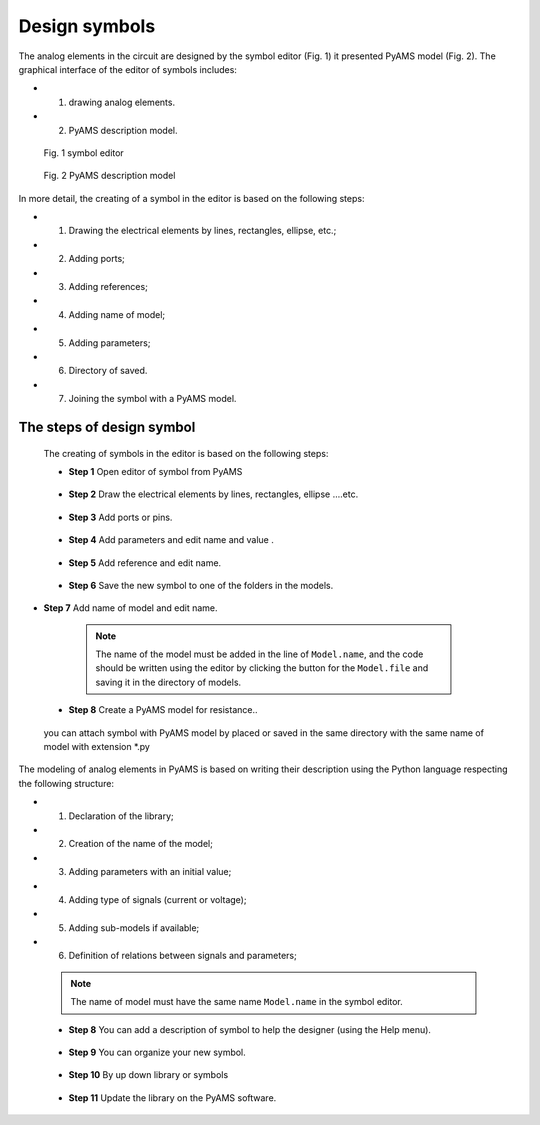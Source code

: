 .. _symbols-page:

Design symbols
==============

The analog elements in the circuit are designed by the symbol editor (Fig. 1) it presented PyAMS model (Fig. 2).
The graphical interface of the editor of symbols includes: 

* 1. drawing analog elements.
* 2. PyAMS description model.


.. figure:: /images/img_Screenshots_sym_a.png

   Fig. 1 symbol editor

.. figure:: /images/img_Screenshots_sym_b.png

   Fig. 2 PyAMS description model


In more detail, the creating of a symbol in the editor is based on the following steps: 

* 1. Drawing the electrical elements by lines, rectangles, ellipse, etc.; 
* 2. Adding ports; 
* 3. Adding references; 
* 4. Adding name of model; 
* 5. Adding parameters; 
* 6. Directory of saved.
* 7. Joining the symbol with a PyAMS model.


The steps of design symbol
^^^^^^^^^^^^^^^^^^^^^^^^^^^

 The creating of symbols in the editor is based on the following steps:

 *  **Step 1**	Open editor of symbol from PyAMS

 .. figure:: /images/sym_01.png

 *  **Step 2**  Draw the electrical elements by lines, rectangles, ellipse ....etc.

  .. figure:: /images/sym_02.png

 *  **Step 3**	Add ports or pins.

  .. figure:: /images/sym_03.png

 *  **Step 4**  Add parameters and edit name and value .

  .. figure:: /images/sym_04.png

 *  **Step 5**  Add reference and edit name.

  .. figure:: /images/sym_05.png

 *  **Step 6**  Save the new symbol to one of the folders in the models.
 
  .. figure:: /images/sym_06.png

*  **Step 7**  Add name of model and edit name.

  .. note::

   The name of the model must be added in the line of ``Model.name``, and the code should be written using the editor by clicking the button for the ``Model.file`` and saving it in the directory of models.

  .. figure:: /images/sym_07.png

 *  **Step 8** Create a PyAMS model for resistance..
 
  .. figure:: /images/sym_08.png

 you can attach symbol with PyAMS model by placed or saved in the same directory with the same name of model with extension *.py

 .. figure:: /images/sym_09.png

The modeling of analog elements in PyAMS is based on writing their description using the Python language respecting the following structure:

* 1. Declaration of the library;
* 2. Creation of the name of the model;
* 3. Adding parameters with an initial value;
* 4. Adding type of signals (current or voltage);
* 5. Adding sub-models if available;
* 6. Definition of relations between signals and parameters;

 .. note::

  The name of  model must have the same name ``Model.name`` in the symbol editor.

 .. figure:: /images/sym_10.png


 *  **Step 8**  You can add a description of symbol to help the designer (using the Help menu).

 .. figure:: /images/sym_11.png

 *  **Step 9**  You can organize your new symbol.

 .. figure:: /images/sym_12.png

 *  **Step 10**   By up down library  or symbols

 .. figure:: /images/sym_13.png

 *  **Step 11**  Update the library on the PyAMS software.

 .. figure:: /images/sym_14.png